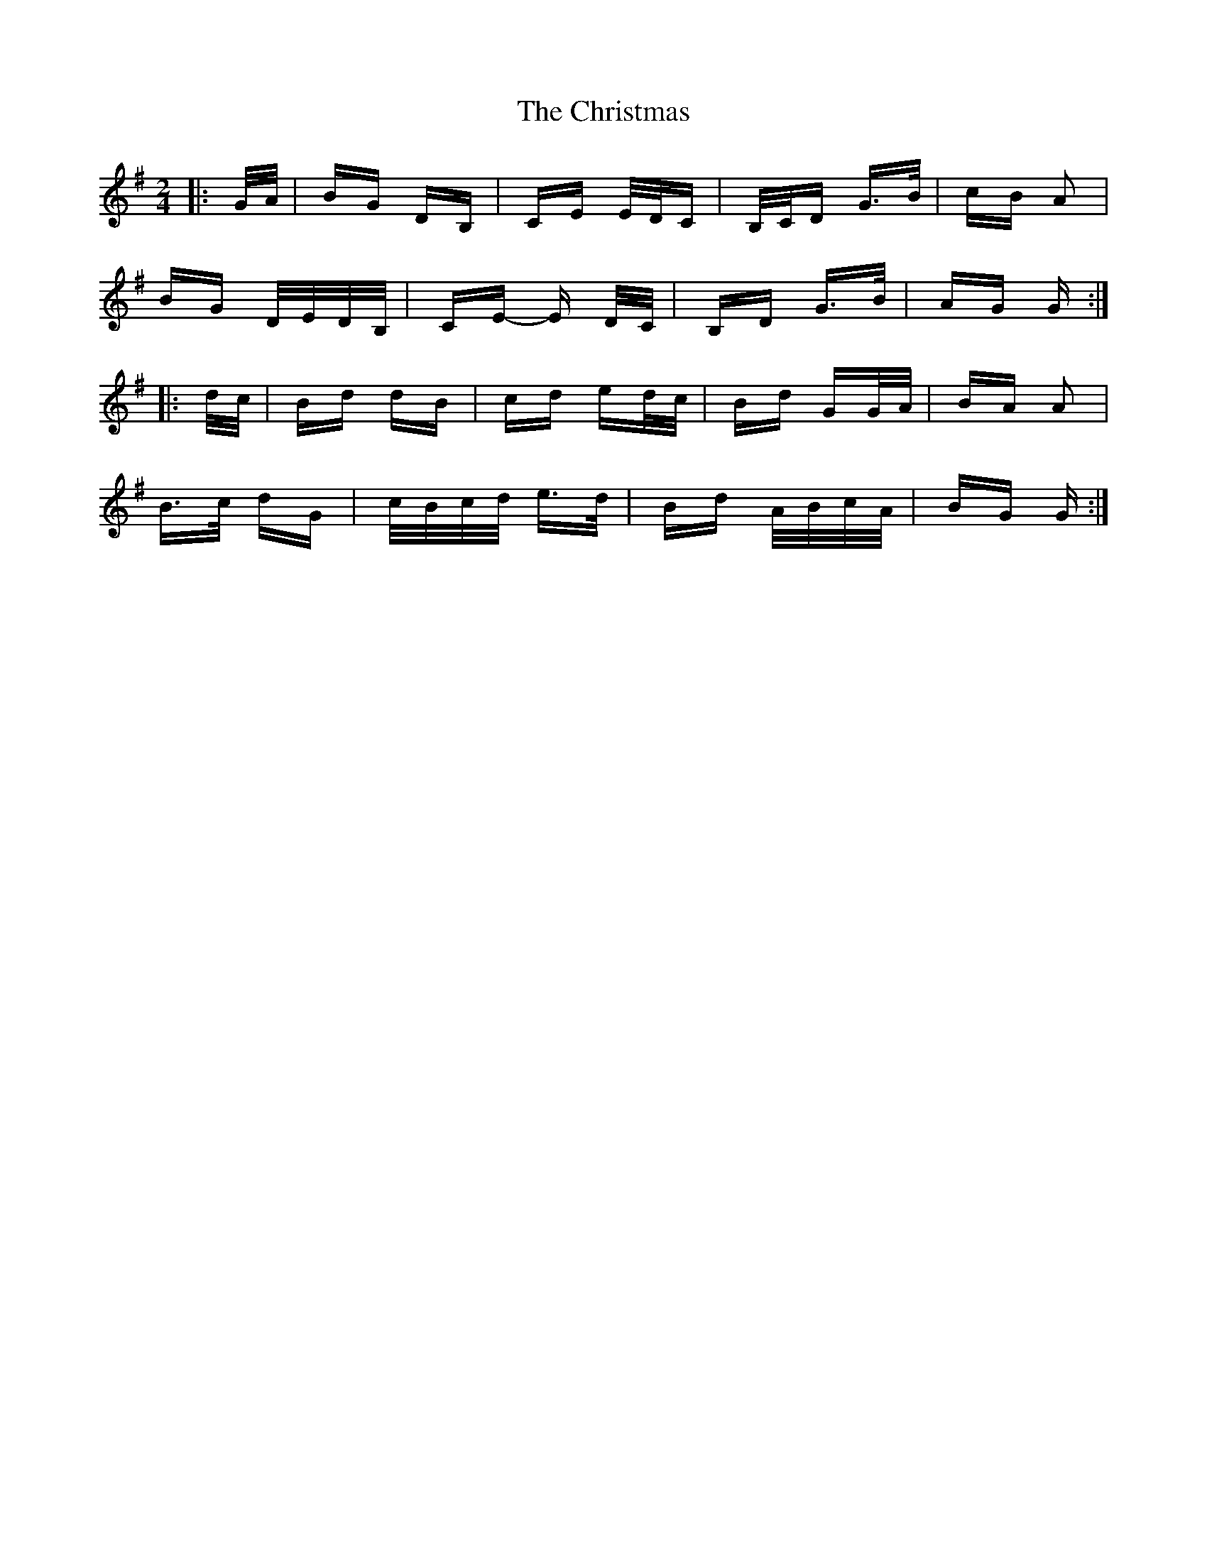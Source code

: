 X: 7130
T: Christmas, The
R: polka
M: 2/4
K: Gmajor
|:G/A/|BG DB,|CE E/D/C|B,/C/D G>B|cB A2|
BG D/E/D/B,/|CE- E D/C/|B,D G>B|AG G:|
|:d/c/|Bd dB|cd ed/c/|Bd GG/A/|BA A2|
B>c dG|c/B/c/d/ e>d|Bd A/B/c/A/|BG G:|


